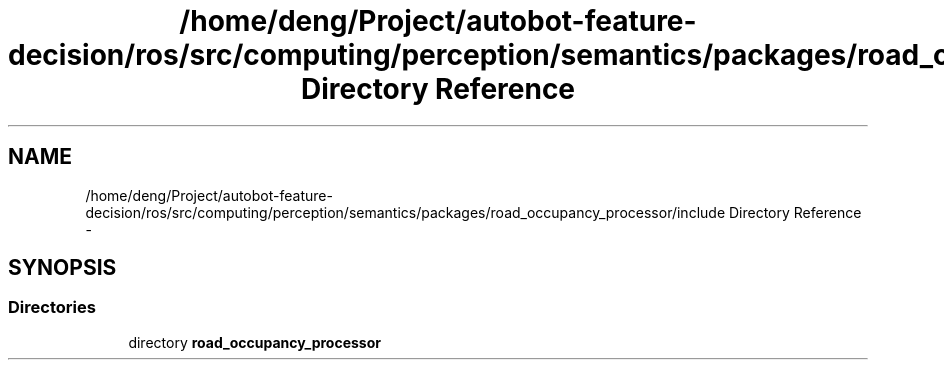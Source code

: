 .TH "/home/deng/Project/autobot-feature-decision/ros/src/computing/perception/semantics/packages/road_occupancy_processor/include Directory Reference" 3 "Fri May 22 2020" "Autoware_Doxygen" \" -*- nroff -*-
.ad l
.nh
.SH NAME
/home/deng/Project/autobot-feature-decision/ros/src/computing/perception/semantics/packages/road_occupancy_processor/include Directory Reference \- 
.SH SYNOPSIS
.br
.PP
.SS "Directories"

.in +1c
.ti -1c
.RI "directory \fBroad_occupancy_processor\fP"
.br
.in -1c
